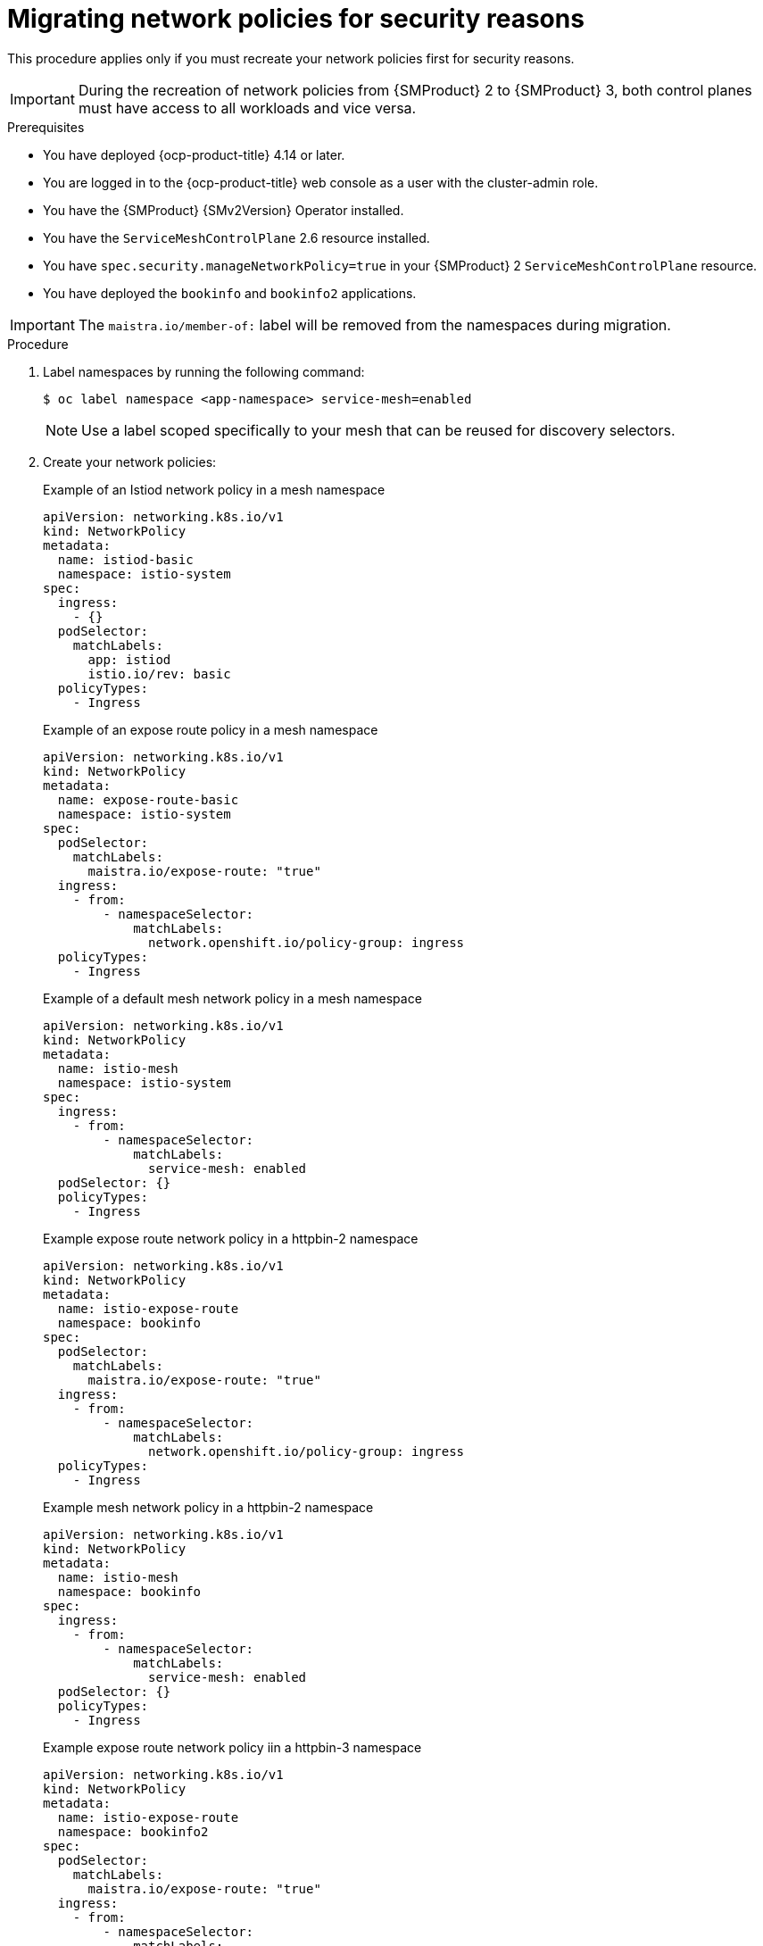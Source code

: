 // Module included in the following assemblies:
//
// * service-mesh-docs-main/migrating/checklists/ossm-migrating-network-policies.adoc

:_mod-docs-content-type: PROCEDURE
[id="ossm-migrating-network-policies-security_{context}"]
= Migrating network policies for security reasons

This procedure applies only if you must recreate your network policies first for security reasons.

[IMPORTANT]
====
During the recreation of network policies from {SMProduct} 2 to {SMProduct} 3, both control planes must have access to all workloads and vice versa.
====

.Prerequisites

* You have deployed {ocp-product-title} 4.14 or later.
* You are logged in to the {ocp-product-title} web console as a user with the cluster-admin role.
* You have the {SMProduct} {SMv2Version} Operator installed.
* You have the `ServiceMeshControlPlane` 2.6 resource installed.
* You have `spec.security.manageNetworkPolicy=true` in your {SMProduct} 2 `ServiceMeshControlPlane` resource.
* You have deployed the `bookinfo` and `bookinfo2` applications.

[IMPORTANT]
====
The `maistra.io/member-of:` label will be removed from the namespaces during migration.
====

.Procedure

. Label namespaces by running the following command:
+
[source,terminal]
----
$ oc label namespace <app-namespace> service-mesh=enabled
----
+
[NOTE]
====
Use a label scoped specifically to your mesh that can be reused for discovery selectors.
====

. Create your network policies:
+
.Example of an Istiod network policy in a mesh namespace
[source,yaml]
--
apiVersion: networking.k8s.io/v1
kind: NetworkPolicy
metadata:
  name: istiod-basic
  namespace: istio-system
spec:
  ingress:
    - {}
  podSelector:
    matchLabels:
      app: istiod
      istio.io/rev: basic
  policyTypes:
    - Ingress
--
+
.Example of an expose route policy in a mesh namespace
[source,yaml]
--
apiVersion: networking.k8s.io/v1
kind: NetworkPolicy
metadata:
  name: expose-route-basic
  namespace: istio-system
spec:
  podSelector:
    matchLabels:
      maistra.io/expose-route: "true"
  ingress:
    - from:
        - namespaceSelector:
            matchLabels:
              network.openshift.io/policy-group: ingress
  policyTypes:
    - Ingress
--
+
.Example of a default mesh network policy in a mesh namespace
[source,yaml]
----
apiVersion: networking.k8s.io/v1
kind: NetworkPolicy
metadata:
  name: istio-mesh
  namespace: istio-system
spec:
  ingress:
    - from:
        - namespaceSelector:
            matchLabels:
              service-mesh: enabled
  podSelector: {}
  policyTypes:
    - Ingress
----
+
.Example expose route network policy in a httpbin-2 namespace
[source,yaml]
--
apiVersion: networking.k8s.io/v1
kind: NetworkPolicy
metadata:
  name: istio-expose-route
  namespace: bookinfo
spec:
  podSelector:
    matchLabels:
      maistra.io/expose-route: "true"
  ingress:
    - from:
        - namespaceSelector:
            matchLabels:
              network.openshift.io/policy-group: ingress
  policyTypes:
    - Ingress
--
+
.Example mesh network policy in a httpbin-2 namespace
[source,yaml]
--
apiVersion: networking.k8s.io/v1
kind: NetworkPolicy
metadata:
  name: istio-mesh
  namespace: bookinfo
spec:
  ingress:
    - from:
        - namespaceSelector:
            matchLabels:
              service-mesh: enabled
  podSelector: {}
  policyTypes:
    - Ingress
--
+
.Example expose route network policy iin a httpbin-3 namespace
[source,yaml]
--
apiVersion: networking.k8s.io/v1
kind: NetworkPolicy
metadata:
  name: istio-expose-route
  namespace: bookinfo2
spec:
  podSelector:
    matchLabels:
      maistra.io/expose-route: "true"
  ingress:
    - from:
        - namespaceSelector:
            matchLabels:
              network.openshift.io/policy-group: ingress
  policyTypes:

--
+
.Example mesh network policy in a httpbin-3 namespace
[source,yaml]
--
apiVersion: networking.k8s.io/v1
kind: NetworkPolicy
metadata:
  name: istio-mesh
  namespace: bookinfo2
spec:
  ingress:
    - from:
        - namespaceSelector:
            matchLabels:
              service-mesh: enabled
  podSelector: {}
  policyTypes:
    - Ingress
--

. Disable network policies in {SMProduct} 2 by setting `spec.security.manageNetworkPolicy` to `false` in your `ServiceMeshConrolPlane` resource.
+
[NOTE]
====
Setting setting `spec.security.manageNetworkPolicy` to `false` in your `ServiceMeshConrolPlane` resource removes the network policies created by default in {SMProduct} 2.
====

. Find your current active revision by running the following command:
+
[source,terminal]
----
$ oc get istios <istio-name>
----
+
.Example output
[source,terminal]
----
NAME             REVISIONS   READY   IN USE   ACTIVE REVISION   STATUS    VERSION   AGE
istio-tenant-a   1           1       0        istio-tenant-a    Healthy   v1.24.3   30s
----

. Copy the ACTIVE REVISION to use as your `istio.io/rev` label in your second Istiod network policy for {SMProduct} 3.

. Create a second Istiod network policy for {SMProduct} 3:
+
.Example of a second Istiod network policy for {SMProduct} 3
+
[source,yaml]
----
apiVersion: networking.k8s.io/v1
kind: NetworkPolicy
metadata:
  name: istio-istiod-v3
  namespace: istio-system
spec:
  ingress:
    - {}
  podSelector:
    matchLabels:
      app: istiod
      istio.io/rev: istio-tenant-a <1>
  policyTypes:
    - Ingress
----
<1> Must be your current active revision.


